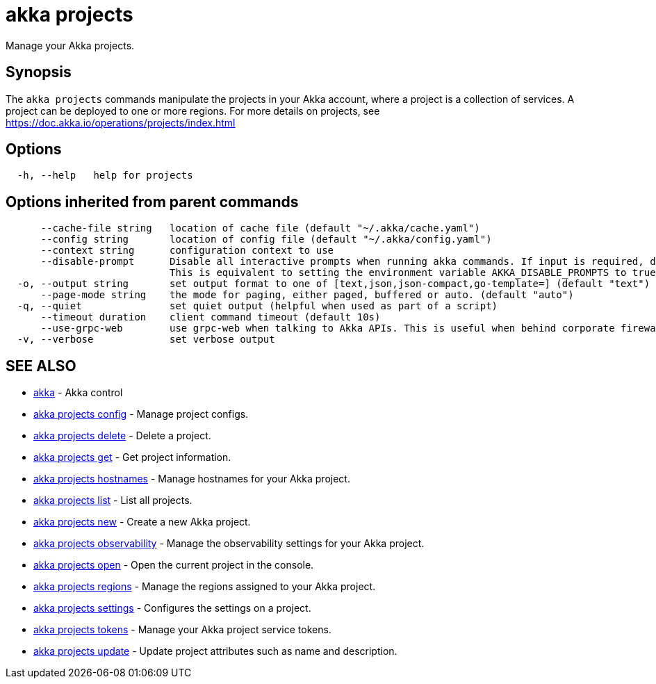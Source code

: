 = akka projects

Manage your Akka projects.

== Synopsis

The `akka projects` commands manipulate the projects in your Akka account, where a project is a collection of services.
A project can be deployed to one or more regions.
For more details on projects, see https://doc.akka.io/operations/projects/index.html

== Options

----
  -h, --help   help for projects
----

== Options inherited from parent commands

----
      --cache-file string   location of cache file (default "~/.akka/cache.yaml")
      --config string       location of config file (default "~/.akka/config.yaml")
      --context string      configuration context to use
      --disable-prompt      Disable all interactive prompts when running akka commands. If input is required, defaults will be used, or an error will be raised.
                            This is equivalent to setting the environment variable AKKA_DISABLE_PROMPTS to true.
  -o, --output string       set output format to one of [text,json,json-compact,go-template=] (default "text")
      --page-mode string    the mode for paging, either paged, buffered or auto. (default "auto")
  -q, --quiet               set quiet output (helpful when used as part of a script)
      --timeout duration    client command timeout (default 10s)
      --use-grpc-web        use grpc-web when talking to Akka APIs. This is useful when behind corporate firewalls that decrypt traffic but don't support HTTP/2.
  -v, --verbose             set verbose output
----

== SEE ALSO

* link:akka.html[akka]	 - Akka control
* link:akka_projects_config.html[akka projects config]	 - Manage project configs.
* link:akka_projects_delete.html[akka projects delete]	 - Delete a project.
* link:akka_projects_get.html[akka projects get]	 - Get project information.
* link:akka_projects_hostnames.html[akka projects hostnames]	 - Manage hostnames for your Akka project.
* link:akka_projects_list.html[akka projects list]	 - List all projects.
* link:akka_projects_new.html[akka projects new]	 - Create a new Akka project.
* link:akka_projects_observability.html[akka projects observability]	 - Manage the observability settings for your Akka project.
* link:akka_projects_open.html[akka projects open]	 - Open the current project in the console.
* link:akka_projects_regions.html[akka projects regions]	 - Manage the regions assigned to your Akka project.
* link:akka_projects_settings.html[akka projects settings]	 - Configures the settings on a project.
* link:akka_projects_tokens.html[akka projects tokens]	 - Manage your Akka project service tokens.
* link:akka_projects_update.html[akka projects update]	 - Update project attributes such as name and description.

[discrete]

